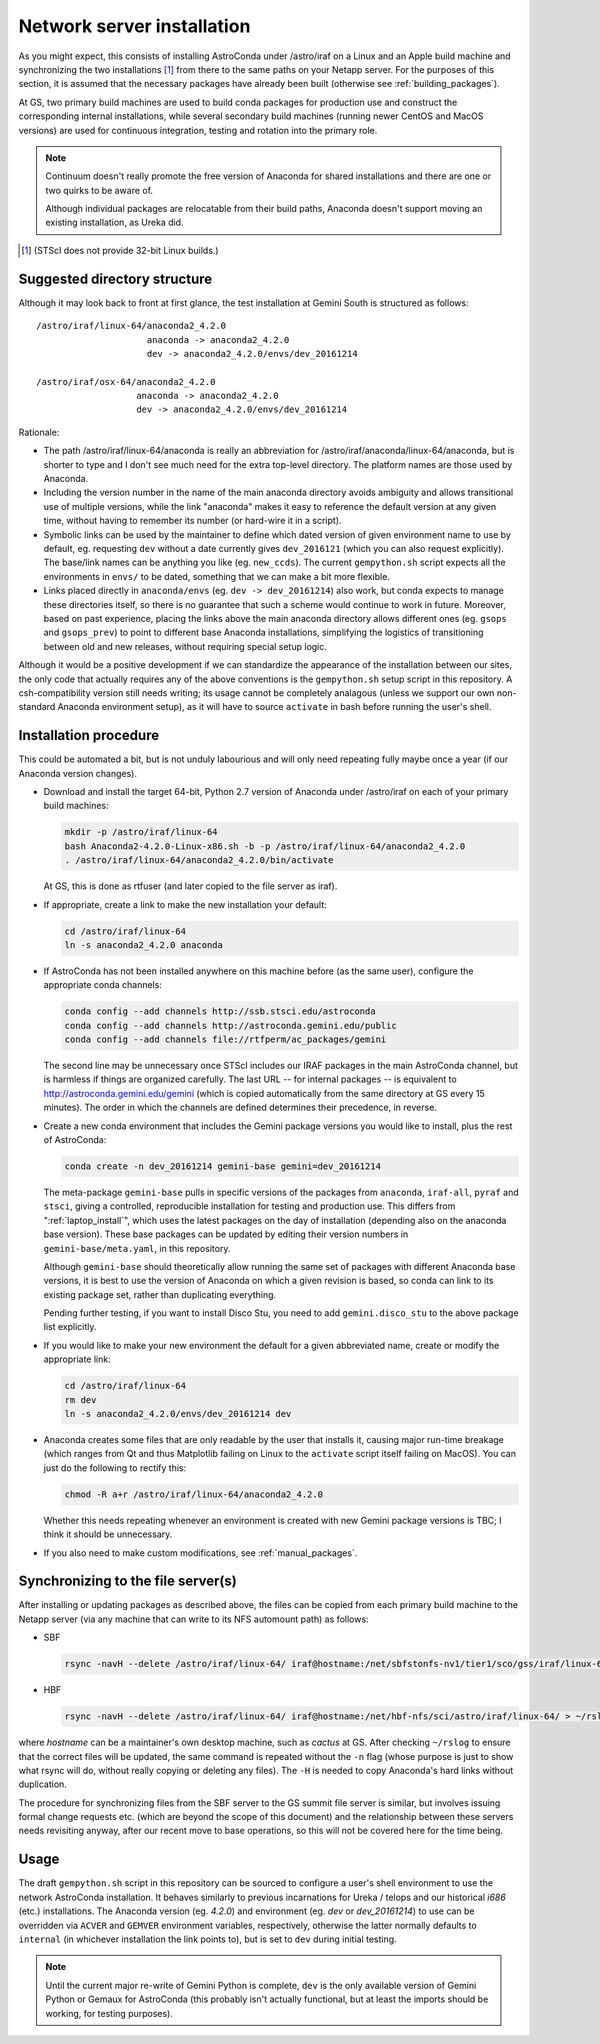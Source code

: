 Network server installation
***************************

As you might expect, this consists of installing AstroConda under /astro/iraf
on a Linux and an Apple build machine and synchronizing the two installations
[#f1]_ from there to the same paths on your Netapp server. For the purposes of
this section, it is assumed that the necessary packages have already been built
(otherwise see :ref:`building_packages`).

At GS, two primary build machines are used to build conda packages for
production use and construct the corresponding internal installations, while
several secondary build machines (running newer CentOS and MacOS versions) are
used for continuous integration, testing and rotation into the primary role.

.. note::
   Continuum doesn't really promote the free version of Anaconda for shared
   installations and there are one or two quirks to be aware of.

   Although individual packages are relocatable from their build paths,
   Anaconda doesn't support moving an existing installation, as Ureka did.

.. [#f1] (STScI does not provide 32-bit Linux builds.)


Suggested directory structure
=============================

Although it may look back to front at first glance, the test installation at
Gemini South is structured as follows::

   /astro/iraf/linux-64/anaconda2_4.2.0
                        anaconda -> anaconda2_4.2.0
                        dev -> anaconda2_4.2.0/envs/dev_20161214

   /astro/iraf/osx-64/anaconda2_4.2.0
                      anaconda -> anaconda2_4.2.0
                      dev -> anaconda2_4.2.0/envs/dev_20161214

Rationale:

* The path /astro/iraf/linux-64/anaconda is really an abbreviation for
  /astro/iraf/anaconda/linux-64/anaconda, but is shorter to type and I don't
  see much need for the extra top-level directory. The platform names are
  those used by Anaconda.

* Including the version number in the name of the main anaconda directory
  avoids ambiguity and allows transitional use of multiple versions, while the
  link "anaconda" makes it easy to reference the default version at any given
  time, without having to remember its number (or hard-wire it in a script).

* Symbolic links can be used by the maintainer to define which dated version of
  given environment name to use by default, eg. requesting ``dev`` without a
  date currently gives ``dev_2016121`` (which you can also request
  explicitly). The base/link names can be anything you like
  (eg. ``new_ccds``). The current ``gempython.sh`` script expects all the
  environments in ``envs/`` to be dated, something that we can make a bit more
  flexible.

* Links placed directly in ``anaconda/envs`` (eg. ``dev -> dev_20161214``) also
  work, but conda expects to manage these directories itself, so there is no
  guarantee that such a scheme would continue to work in future. Moreover,
  based on past experience, placing the links above the main anaconda directory
  allows different ones (eg. ``gsops`` and ``gsops_prev``) to point to
  different base Anaconda installations, simplifying the logistics of
  transitioning between old and new releases, without requiring special setup
  logic.

Although it would be a positive development if we can standardize the
appearance of the installation between our sites, the only code that actually
requires any of the above conventions is the ``gempython.sh`` setup script in
this repository. A csh-compatibility version still needs writing; its usage
cannot be completely analagous (unless we support our own non-standard Anaconda
environment setup), as it will have to source ``activate`` in bash before
running the user's shell.


Installation procedure
======================

This could be automated a bit, but is not unduly labourious and will only need
repeating fully maybe once a year (if our Anaconda version changes).

* Download and install the target 64-bit, Python 2.7 version of Anaconda under
  /astro/iraf on each of your primary build machines:

  .. code-block:: sh

     mkdir -p /astro/iraf/linux-64
     bash Anaconda2-4.2.0-Linux-x86.sh -b -p /astro/iraf/linux-64/anaconda2_4.2.0
     . /astro/iraf/linux-64/anaconda2_4.2.0/bin/activate

  At GS, this is done as rtfuser (and later copied to the file server as iraf).

* If appropriate, create a link to make the new installation your default:

  .. code-block:: sh

     cd /astro/iraf/linux-64
     ln -s anaconda2_4.2.0 anaconda

* If AstroConda has not been installed anywhere on this machine before (as the
  same user), configure the appropriate conda channels:

  .. code-block:: sh

     conda config --add channels http://ssb.stsci.edu/astroconda
     conda config --add channels http://astroconda.gemini.edu/public
     conda config --add channels file://rtfperm/ac_packages/gemini

  The second line may be unnecessary once STScI includes our IRAF packages in
  the main AstroConda channel, but is harmless if things are organized
  carefully. The last URL -- for internal packages -- is equivalent to 
  http://astroconda.gemini.edu/gemini (which is copied automatically from the
  same directory at GS every 15 minutes). The order in which the channels are
  defined determines their precedence, in reverse.

* Create a new conda environment that includes the Gemini package versions you
  would like to install, plus the rest of AstroConda:

  .. code-block:: sh

     conda create -n dev_20161214 gemini-base gemini=dev_20161214

  The meta-package ``gemini-base`` pulls in specific versions of the packages
  from ``anaconda``, ``iraf-all``, ``pyraf`` and ``stsci``, giving a
  controlled, reproducible installation for testing and production use. This
  differs from ":ref:`laptop_install`", which uses the latest packages on the
  day of installation (depending also on the anaconda base version). These
  base packages can be updated by editing their version numbers in
  ``gemini-base/meta.yaml``, in this repository.

  Although ``gemini-base`` should theoretically allow running the same set of
  packages with different Anaconda base versions, it is best to use the version
  of Anaconda on which a given revision is based, so conda can link to its
  existing package set, rather than duplicating everything.

  Pending further testing, if you want to install Disco Stu, you need to add
  ``gemini.disco_stu`` to the above package list explicitly.

* If you would like to make your new environment the default for a given
  abbreviated name, create or modify the appropriate link:

  .. code-block:: sh

     cd /astro/iraf/linux-64
     rm dev
     ln -s anaconda2_4.2.0/envs/dev_20161214 dev

* Anaconda creates some files that are only readable by the user that installs
  it, causing major run-time breakage (which ranges from Qt and thus Matplotlib
  failing on Linux to the ``activate`` script itself failing on MacOS). You
  can just do the following to rectify this:

  .. code-block:: sh

     chmod -R a+r /astro/iraf/linux-64/anaconda2_4.2.0

  Whether this needs repeating whenever an environment is created with new
  Gemini package versions is TBC; I think it should be unnecessary.

* If you also need to make custom modifications, see :ref:`manual_packages`.


Synchronizing to the file server(s)
===================================

After installing or updating packages as described above, the files can be
copied from each primary build machine to the Netapp server (via any machine
that can write to its NFS automount path) as follows:

* SBF

  .. code-block:: sh

     rsync -navH --delete /astro/iraf/linux-64/ iraf@hostname:/net/sbfstonfs-nv1/tier1/sco/gss/iraf/linux-64/ > ~/rslog 2>&1

* HBF

  .. code-block:: sh

     rsync -navH --delete /astro/iraf/linux-64/ iraf@hostname:/net/hbf-nfs/sci/astro/iraf/linux-64/ > ~/rslog 2>&1  # (untested)

where `hostname` can be a maintainer's own desktop machine, such as `cactus` at
GS. After checking ``~/rslog`` to ensure that the correct files will be
updated, the same command is repeated without the ``-n`` flag (whose purpose is
just to show what rsync will do, without really copying or deleting any files).
The ``-H`` is needed to copy Anaconda's hard links without duplication.

The procedure for synchronizing files from the SBF server to the GS summit file
server is similar, but involves issuing formal change requests etc. (which are
beyond the scope of this document) and the relationship between these servers
needs revisiting anyway, after our recent move to base operations, so this will
not be covered here for the time being.


Usage
=====

The draft ``gempython.sh`` script in this repository can be sourced to
configure a user's shell environment to use the network AstroConda
installation. It behaves similarly to previous incarnations for Ureka / telops
and our historical `i686` (etc.) installations. The Anaconda version
(eg. `4.2.0`) and environment (eg. `dev` or `dev_20161214`) to use can be
overridden via ``ACVER`` and ``GEMVER`` environment variables, respectively,
otherwise the latter normally defaults to ``internal`` (in whichever
installation the link points to), but is set to ``dev`` during initial testing.

.. note::
   Until the current major re-write of Gemini Python is complete, ``dev`` is
   the only available version of Gemini Python or Gemaux for AstroConda (this
   probably isn't actually functional, but at least the imports should be
   working, for testing purposes).

